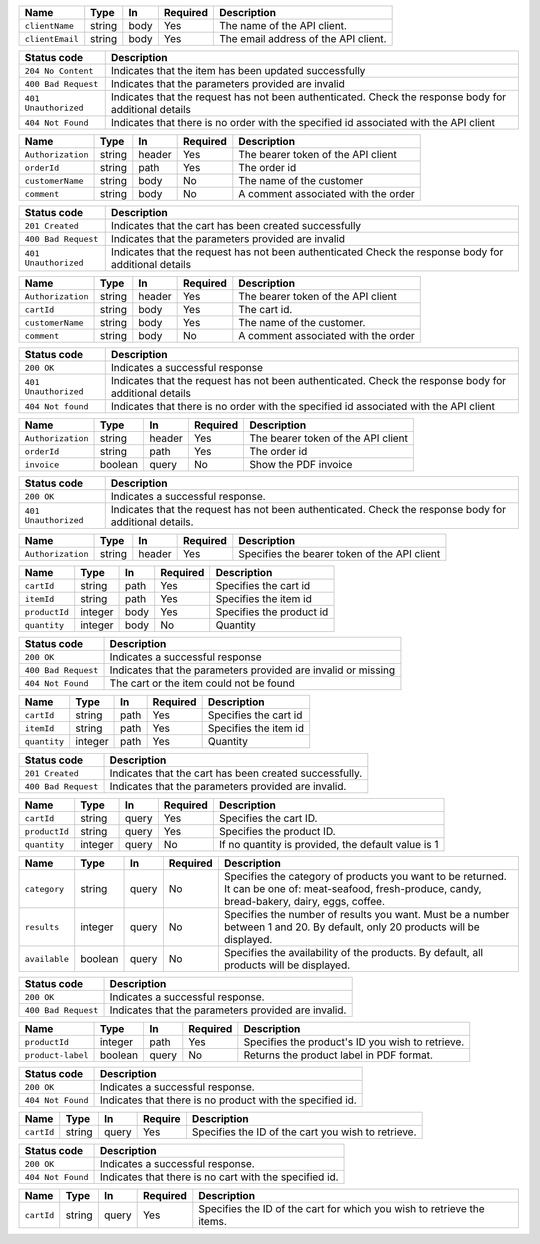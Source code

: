 +-----------------+--------+--------+----------+--------------------------------------+
| Name            | Type   | In     | Required | Description                          |
+=================+========+========+==========+======================================+
| ``clientName``  | string | body   | Yes      | The name of the API client.          |
+-----------------+--------+--------+----------+--------------------------------------+
| ``clientEmail`` | string | body   | Yes      | The email address of the API client. |
+-----------------+--------+--------+----------+--------------------------------------+


+----------------------+----------------------------------------------------------------+
| Status code          | Description                                                    |
+======================+================================================================+
| ``204 No Content``   | Indicates that the item has been updated successfully          |
+----------------------+----------------------------------------------------------------+
| ``400 Bad Request``  | Indicates that the parameters provided are invalid             |
+----------------------+----------------------------------------------------------------+
| ``401 Unauthorized`` | Indicates that the request has not been authenticated.         |
|                      | Check the response body for additional details                 |
+----------------------+----------------------------------------------------------------+
| ``404 Not Found``    | Indicates that there is no order with the specified id         |
|                      | associated with the API client                                 |
+----------------------+----------------------------------------------------------------+

+-------------------+--------+--------+----------+----------------------------------+
| Name              | Type   | In     | Required | Description                      |
+===================+========+========+==========+==================================+
| ``Authorization`` | string | header | Yes      | The bearer token of the API      |
|                   |        |        |          | client                           |
+-------------------+--------+--------+----------+----------------------------------+
| ``orderId``       | string | path   | Yes      | The order id                     |
+-------------------+--------+--------+----------+----------------------------------+
| ``customerName``  | string | body   | No       | The name of the customer         |
+-------------------+--------+--------+----------+----------------------------------+
| ``comment``       | string | body   | No       | A comment associated with the    |
|                   |        |        |          | order                            |
+-------------------+--------+--------+----------+----------------------------------+

+----------------------+---------------------------------------------------------+
| Status code          | Description                                             |
+======================+=========================================================+
| ``201 Created``      | Indicates that the cart has been created successfully   |
+----------------------+---------------------------------------------------------+
| ``400 Bad Request``  | Indicates that the parameters provided are invalid      |
+----------------------+---------------------------------------------------------+
| ``401 Unauthorized`` | Indicates that the request has not been authenticated   |
|                      | Check the response body for additional details          |
+----------------------+---------------------------------------------------------+

+-------------------+--------+--------+----------+----------------------------------+
| Name              | Type   | In     | Required | Description                      |
+===================+========+========+==========+==================================+
| ``Authorization`` | string | header | Yes      | The bearer token of the API      |
|                   |        |        |          | client                           |
+-------------------+--------+--------+----------+----------------------------------+
| ``cartId``        | string | body   | Yes      | The cart id.                     |
+-------------------+--------+--------+----------+----------------------------------+
| ``customerName``  | string | body   | Yes      | The name of the customer.        |
+-------------------+--------+--------+----------+----------------------------------+
| ``comment``       | string | body   | No       | A comment associated with the    |
|                   |        |        |          | order                            |
+-------------------+--------+--------+----------+----------------------------------+


+----------------------+-------------------------------------------------------------+
| Status code          | Description                                                 |
+======================+=============================================================+
| ``200 OK``           | Indicates a successful response                             |
+----------------------+-------------------------------------------------------------+
| ``401 Unauthorized`` | Indicates that the request has not been                     |
|                      | authenticated. Check the response body for                  |
|                      | additional details                                          |
+----------------------+-------------------------------------------------------------+
| ``404 Not found``    | Indicates that there is no order with the specified id      |
|                      | associated with the API client                              |
+----------------------+-------------------------------------------------------------+

+-------------------+--------+-------+---------+----------------------------------+
| Name              | Type   | In    | Required| Description                      |
+===================+========+=======+=========+==================================+
| ``Authorization`` | string | header| Yes     | The bearer token of the API      |
|                   |        |       |         | client                           |
+-------------------+--------+-------+---------+----------------------------------+
| ``orderId``       | string | path  | Yes     | The order id                     |
+-------------------+--------+-------+---------+----------------------------------+
| ``invoice``       | boolean| query | No      | Show the PDF invoice             |
+-------------------+--------+-------+---------+----------------------------------+

+----------------------+-------------------------------------------------------------+
| Status code          | Description                                                 |
+======================+=============================================================+
| ``200 OK``           | Indicates a successful response.                            |
+----------------------+-------------------------------------------------------------+
| ``401 Unauthorized`` | Indicates that the request has not been                     |
|                      | authenticated. Check the response body for                  |
|                      | additional details.                                         |
+----------------------+-------------------------------------------------------------+

+-------------------+--------+--------+----------+---------------------------------------+
| Name              | Type   | In     | Required | Description                           |
+===================+========+========+==========+=======================================+
| ``Authorization`` | string | header | Yes      | Specifies the bearer token of the API |
|                   |        |        |          | client                                |
+-------------------+--------+--------+----------+---------------------------------------+


+----------------+---------+-------+----------+---------------------------------------------+
| Name           | Type    | In    | Required | Description                                 |
+================+=========+=======+==========+=============================================+
| ``cartId``     | string  | path  | Yes      | Specifies the cart id                       |
+----------------+---------+-------+----------+---------------------------------------------+
| ``itemId``     | string  | path  | Yes      | Specifies the item id                       |
+----------------+---------+-------+----------+---------------------------------------------+
| ``productId``  | integer | body  | Yes      | Specifies the product id                    |
+----------------+---------+-------+----------+---------------------------------------------+
| ``quantity``   | integer | body  | No       | Quantity                                    |
+----------------+---------+-------+----------+---------------------------------------------+

+---------------------+----------------------------------------------------------------+
| Status code         | Description                                                    |
+=====================+================================================================+
| ``200 OK``          | Indicates a successful response                                |
+---------------------+----------------------------------------------------------------+
| ``400 Bad Request`` | Indicates that the parameters provided are invalid or missing  |
+---------------------+----------------------------------------------------------------+
| ``404 Not Found``   | The cart or the item could not be found                        |
+---------------------+----------------------------------------------------------------+

+---------------+---------+-------+----------+---------------------------------------------+
| Name          | Type    | In    | Required | Description                                 |
+===============+=========+=======+==========+=============================================+
| ``cartId``    | string  | path  | Yes      | Specifies the cart id                       |
+---------------+---------+-------+----------+---------------------------------------------+
| ``itemId``    | string  | path  | Yes      | Specifies the item id                       |
+---------------+---------+-------+----------+---------------------------------------------+
| ``quantity``  | integer | path  | Yes      | Quantity                                    |
+---------------+---------+-------+----------+---------------------------------------------+

+---------------------+---------------------------------------------------------+
| Status code         | Description                                             |
+=====================+=========================================================+
| ``201 Created``     | Indicates that the cart has been created successfully.  |
+---------------------+---------------------------------------------------------+
| ``400 Bad Request`` | Indicates that the parameters provided are invalid.     |
+---------------------+---------------------------------------------------------+

+---------------+---------+-------+----------+---------------------------------------------+
| Name          | Type    | In    | Required | Description                                 |
+===============+=========+=======+==========+=============================================+
| ``cartId``    | string  | query | Yes      | Specifies the cart ID.                      |
+---------------+---------+-------+----------+---------------------------------------------+
| ``productId`` | string  | query | Yes      | Specifies the product ID.                   |
+---------------+---------+-------+----------+---------------------------------------------+
| ``quantity``  | integer | query | No       | If no quantity is provided, the default     |
|               |         |       |          | value is 1                                  |
+---------------+---------+-------+----------+---------------------------------------------+


+---------------+---------+-------+----------+------------------------------------------------------------------------------------------------------------------------------------------------------+
| Name          | Type    | In    | Required | Description                                                                                                                                          |
+===============+=========+=======+==========+======================================================================================================================================================+
| ``category``  | string  | query | No       | Specifies the category of products you want to be returned. It can be one of: meat-seafood, fresh-produce, candy, bread-bakery, dairy, eggs, coffee. |
+---------------+---------+-------+----------+------------------------------------------------------------------------------------------------------------------------------------------------------+
| ``results``   | integer | query | No       | Specifies the number of results you want. Must be a number between 1 and 20. By default, only 20 products will be displayed.                         |
+---------------+---------+-------+----------+------------------------------------------------------------------------------------------------------------------------------------------------------+
| ``available`` | boolean | query | No       | Specifies the availability of the products. By default, all products will be displayed.                                                              |
+---------------+---------+-------+----------+------------------------------------------------------------------------------------------------------------------------------------------------------+

+---------------------+-----------------------------------------------------+
| Status code         | Description                                         |
+=====================+=====================================================+
| ``200 OK``          | Indicates a successful response.                    |
+---------------------+-----------------------------------------------------+
| ``400 Bad Request`` | Indicates that the parameters provided are invalid. |
+---------------------+-----------------------------------------------------+

+-------------------+---------+-------+----------+----------------------------------------+
| Name              | Type    | In    | Required | Description                            |
+===================+=========+=======+==========+========================================+
| ``productId``     | integer | path  | Yes      | Specifies the product's ID you wish to |
|                   |         |       |          | retrieve.                              |
+-------------------+---------+-------+----------+----------------------------------------+
| ``product-label`` | boolean | query | No       | Returns the product label in PDF       |
|                   |         |       |          | format.                                |
+-------------------+---------+-------+----------+----------------------------------------+

+------------------+---------------------------------------------------------+
| Status code      | Description                                             |
+==================+=========================================================+
| ``200 OK``       | Indicates a successful response.                        |
+------------------+---------------------------------------------------------+
| ``404 Not Found``| Indicates that there is no product with the specified   |
|                  | id.                                                     |
+------------------+---------------------------------------------------------+

+------------+-------+-------+---------+-----------------------------------------------------+
| Name       | Type  | In    | Require | Description                                         |
+============+=======+=======+=========+=====================================================+
| ``cartId`` | string| query | Yes     | Specifies the ID of the cart you wish to            |
|            |       |       |         | retrieve.                                           |
+------------+-------+-------+---------+-----------------------------------------------------+

+-------------------+---------------------------------------------------------+
| Status code       | Description                                             |
+===================+=========================================================+
| ``200 OK``        | Indicates a successful response.                        |
+-------------------+---------------------------------------------------------+
| ``404 Not Found`` | Indicates that there is no cart with the specified id.  |
+-------------------+---------------------------------------------------------+

+------------+--------+-------+----------+--------------------------------------------------+
| Name       | Type   | In    | Required | Description                                      |
+============+========+=======+==========+==================================================+
| ``cartId`` | string | query | Yes      | Specifies the ID of the cart for which you wish  |
|            |        |       |          | to retrieve the items.                           |
+------------+--------+-------+----------+--------------------------------------------------+

